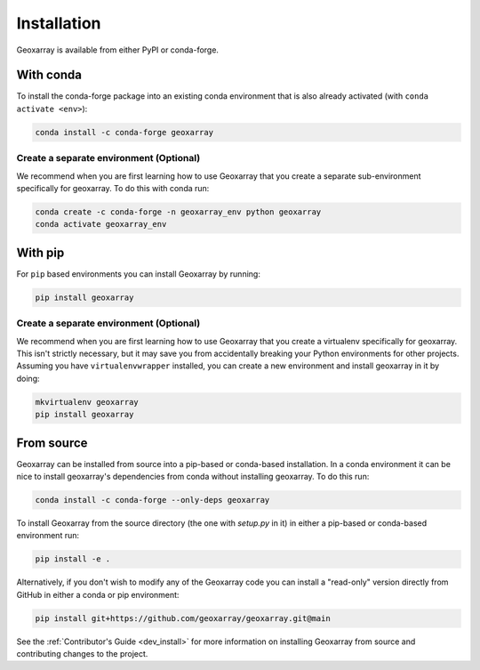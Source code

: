 Installation
============

Geoxarray is available from either PyPI or conda-forge.

With conda
----------

To install the conda-forge package into an existing conda environment that
is also already activated (with ``conda activate <env>``):

.. code-block:: bash

    conda install -c conda-forge geoxarray

Create a separate environment (Optional)
^^^^^^^^^^^^^^^^^^^^^^^^^^^^^^^^^^^^^^^^

We recommend when you are first learning how to use Geoxarray that you create
a separate sub-environment specifically for geoxarray. To do this with conda
run:

.. code-block:: bash

    conda create -c conda-forge -n geoxarray_env python geoxarray
    conda activate geoxarray_env

With pip
--------

For ``pip`` based environments you can install Geoxarray by running:

.. code-block:: bash

    pip install geoxarray

Create a separate environment (Optional)
^^^^^^^^^^^^^^^^^^^^^^^^^^^^^^^^^^^^^^^^

We recommend when you are first learning how to use Geoxarray that you create
a virtualenv specifically for geoxarray. This isn't strictly necessary, but
it may save you from accidentally breaking your Python environments for other
projects. Assuming you have ``virtualenvwrapper`` installed, you can create a
new environment and install geoxarray in it by doing:

.. code-block:: bash

    mkvirtualenv geoxarray
    pip install geoxarray

From source
-----------

Geoxarray can be installed from source into a pip-based or conda-based
installation. In a conda environment it can be nice to install geoxarray's
dependencies from conda without installing geoxarray.
To do this run:

.. code-block:: bash

    conda install -c conda-forge --only-deps geoxarray

To install Geoxarray from the source directory (the one with `setup.py` in it)
in either a pip-based or conda-based environment run:

.. code-block:: bash

    pip install -e .

Alternatively, if you don't wish to modify any of the Geoxarray code you can
install a "read-only" version directly from GitHub in either a conda or pip
environment:

.. code-block:: bash

    pip install git+https://github.com/geoxarray/geoxarray.git@main

See the :ref:`Contributor's Guide <dev_install>` for more information on
installing Geoxarray from source and contributing changes to the project.